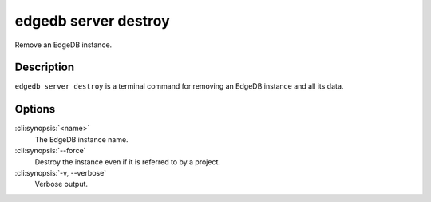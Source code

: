 .. _ref_cli_edgedb_server_destroy:


=====================
edgedb server destroy
=====================

Remove an EdgeDB instance.

.. cli:synopsis::

     edgedb server destroy [OPTIONS] <name>


Description
===========

``edgedb server destroy`` is a terminal command for removing an EdgeDB
instance and all its data.


Options
=======

:cli:synopsis:`<name>`
    The EdgeDB instance name.

:cli:synopsis:`--force`
    Destroy the instance even if it is referred to by a project.

:cli:synopsis:`-v, --verbose`
    Verbose output.
